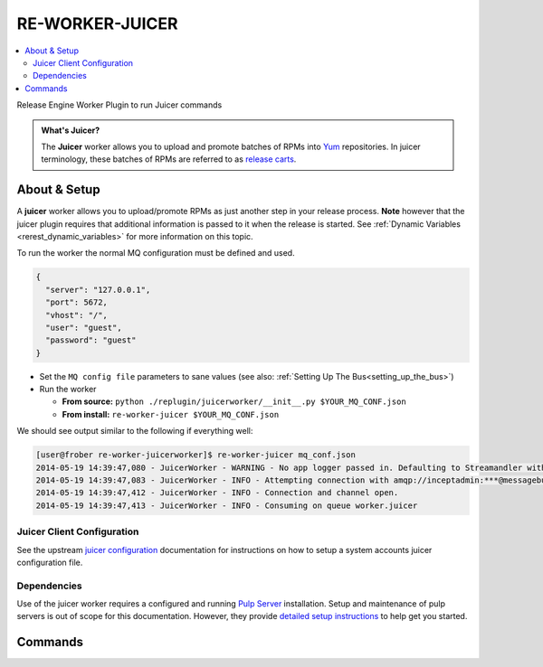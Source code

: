 .. _re_worker_juicer:

RE-WORKER-JUICER
----------------

.. contents::
   :depth: 2
   :local:


Release Engine Worker Plugin to run Juicer commands

.. admonition:: What's Juicer?

   The **Juicer** worker allows you to upload and promote batches of
   RPMs into `Yum <http://yum.baseurl.org/>`_ repositories. In juicer
   terminology, these batches of RPMs are referred to as `release
   carts
   <https://github.com/juicer/juicer/wiki/cart-json-specification>`_.


About & Setup
~~~~~~~~~~~~~

A **juicer** worker allows you to upload/promote RPMs as just another
step in your release process. **Note** however that the juicer plugin
requires that additional information is passed to it when the release
is started. See :ref:`Dynamic Variables <rerest_dynamic_variables>`
for more information on this topic.


To run the worker the normal MQ configuration must be defined and used.

.. code-block:: json

  {
    "server": "127.0.0.1",
    "port": 5672,
    "vhost": "/",
    "user": "guest",
    "password": "guest"
  }

* Set the ``MQ config file`` parameters to sane values (see also:
  :ref:`Setting Up The Bus<setting_up_the_bus>`)
* Run the worker

  * **From source:** ``python ./replugin/juicerworker/__init__.py $YOUR_MQ_CONF.json``
  * **From install:** ``re-worker-juicer $YOUR_MQ_CONF.json``


We should see output similar to the following if everything well:

.. code-block:: bash

   [user@frober re-worker-juicerworker]$ re-worker-juicer mq_conf.json
   2014-05-19 14:39:47,080 - JuicerWorker - WARNING - No app logger passed in. Defaulting to Streamandler with level INFO.
   2014-05-19 14:39:47,083 - JuicerWorker - INFO - Attempting connection with amqp://inceptadmin:***@messagebus.example.com:5672/
   2014-05-19 14:39:47,412 - JuicerWorker - INFO - Connection and channel open.
   2014-05-19 14:39:47,413 - JuicerWorker - INFO - Consuming on queue worker.juicer


Juicer Client Configuration
```````````````````````````
See the upstream `juicer configuration
<https://github.com/juicer/juicer/blob/master/docs/markdown/config.md>`_
documentation for instructions on how to setup a system accounts
juicer configuration file.


Dependencies
````````````
Use of the juicer worker requires a configured and running `Pulp
Server <http://www.pulpproject.org/>`_ installation. Setup and
maintenance of pulp servers is out of scope for this
documentation. However, they provide `detailed setup instructions
<https://pulp-user-guide.readthedocs.org/en/pulp-2.3/installation.html>`_
to help get you started.


Commands
~~~~~~~~

.. todo:: Link to the worker-steps page
